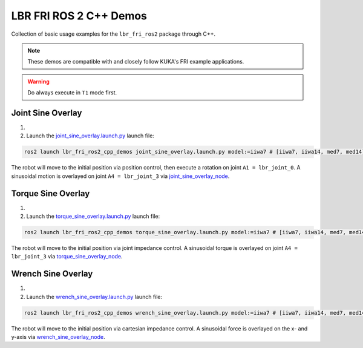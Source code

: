 LBR FRI ROS 2 C++ Demos
=======================
Collection of basic usage examples for the ``lbr_fri_ros2`` package through C++.

.. note::
    These demos are compatible with and closely follow KUKA's FRI example applications.

.. warning::
    Do always execute in ``T1`` mode first.

Joint Sine Overlay
------------------
1. .. dropdown:: Launch the ``LBRJointSineOverlay`` application on the ``KUKA smartPAD``

    .. thumbnail:: ../../doc/img/applications_joint_sine_overlay.png

2. Launch the `joint_sine_overlay.launch.py <https://github.com/KCL-BMEIS/lbr_fri_ros2_stack/blob/foxy/lbr_demos/lbr_fri_ros2_cpp_demos/launch/joint_sine_overlay.launch.py>`_ launch file:

.. code-block:: bash

    ros2 launch lbr_fri_ros2_cpp_demos joint_sine_overlay.launch.py model:=iiwa7 # [iiwa7, iiwa14, med7, med14]

The robot will move to the initial position via position control, then execute a rotation on joint ``A1 = lbr_joint_0``. A sinusoidal motion is overlayed on joint ``A4 = lbr_joint_3`` via `joint_sine_overlay_node <https://github.com/KCL-BMEIS/lbr_fri_ros2_stack/blob/foxy/lbr_demos/lbr_fri_ros2_cpp_demos/src/joint_sine_overlay_node.cpp>`_.

Torque Sine Overlay
-------------------
1. .. dropdown:: Launch the ``LBRTorqueSineOverlay`` application on the ``KUKA smartPAD``

    .. thumbnail:: ../../doc/img/applications_torque_sine_overlay.png

2. Launch the `torque_sine_overlay.launch.py <https://github.com/KCL-BMEIS/lbr_fri_ros2_stack/blob/foxy/lbr_demos/lbr_fri_ros2_cpp_demos/launch/torque_sine_overlay.launch.py>`_ launch file:

.. code-block:: bash

    ros2 launch lbr_fri_ros2_cpp_demos torque_sine_overlay.launch.py model:=iiwa7 # [iiwa7, iiwa14, med7, med14]

The robot will move to the initial position via joint impedance control. A sinusoidal torque is overlayed on joint ``A4 = lbr_joint_3`` via `torque_sine_overlay_node <https://github.com/KCL-BMEIS/lbr_fri_ros2_stack/blob/foxy/lbr_demos/lbr_fri_ros2_cpp_demos/src/torque_sine_overlay_node.cpp>`_.

Wrench Sine Overlay
-------------------
1. .. dropdown:: Launch the ``LBRWrenchSineOverlay`` application on the ``KUKA smartPAD``

    .. thumbnail:: ../../doc/img/applications_wrench_sine_overlay.png

2. Launch the `wrench_sine_overlay.launch.py <https://github.com/KCL-BMEIS/lbr_fri_ros2_stack/blob/foxy/lbr_demos/lbr_fri_ros2_cpp_demos/launch/wrench_sine_overlay.launch.py>`_ launch file:

.. code-block:: bash

    ros2 launch lbr_fri_ros2_cpp_demos wrench_sine_overlay.launch.py model:=iiwa7 # [iiwa7, iiwa14, med7, med14]

The robot will move to the initial position via cartesian impedance control. A sinusoidal force is overlayed on the x- and y-axis via `wrench_sine_overlay_node <https://github.com/KCL-BMEIS/lbr_fri_ros2_stack/blob/foxy/lbr_demos/lbr_fri_ros2_cpp_demos/src/wrench_sine_overlay_node.cpp>`_.
